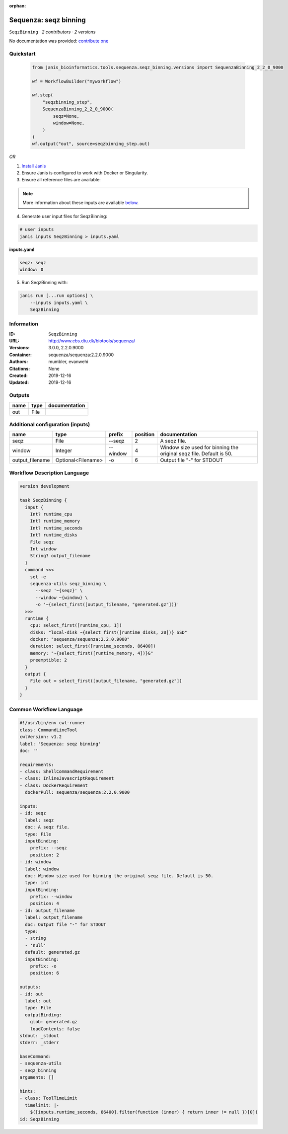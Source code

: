 :orphan:

Sequenza: seqz binning
====================================

``SeqzBinning`` · *2 contributors · 2 versions*

No documentation was provided: `contribute one <https://github.com/PMCC-BioinformaticsCore/janis-bioinformatics>`_


Quickstart
-----------

    .. code-block:: python

       from janis_bioinformatics.tools.sequenza.seqz_binning.versions import SequenzaBinning_2_2_0_9000

       wf = WorkflowBuilder("myworkflow")

       wf.step(
           "seqzbinning_step",
           SequenzaBinning_2_2_0_9000(
               seqz=None,
               window=None,
           )
       )
       wf.output("out", source=seqzbinning_step.out)
    

*OR*

1. `Install Janis </tutorials/tutorial0.html>`_

2. Ensure Janis is configured to work with Docker or Singularity.

3. Ensure all reference files are available:

.. note:: 

   More information about these inputs are available `below <#additional-configuration-inputs>`_.



4. Generate user input files for SeqzBinning:

.. code-block:: bash

   # user inputs
   janis inputs SeqzBinning > inputs.yaml



**inputs.yaml**

.. code-block:: yaml

       seqz: seqz
       window: 0




5. Run SeqzBinning with:

.. code-block:: bash

   janis run [...run options] \
       --inputs inputs.yaml \
       SeqzBinning





Information
------------

:ID: ``SeqzBinning``
:URL: `http://www.cbs.dtu.dk/biotools/sequenza/ <http://www.cbs.dtu.dk/biotools/sequenza/>`_
:Versions: 3.0.0, 2.2.0.9000
:Container: sequenza/sequenza:2.2.0.9000
:Authors: mumbler, evanwehi
:Citations: None
:Created: 2019-12-16
:Updated: 2019-12-16


Outputs
-----------

======  ======  ===============
name    type    documentation
======  ======  ===============
out     File
======  ======  ===============


Additional configuration (inputs)
---------------------------------

===============  ==================  ========  ==========  ===================================================================
name             type                prefix      position  documentation
===============  ==================  ========  ==========  ===================================================================
seqz             File                --seqz             2  A seqz file.
window           Integer             --window           4  Window size used for binning the original seqz file. Default is 50.
output_filename  Optional<Filename>  -o                 6  Output file "-" for STDOUT
===============  ==================  ========  ==========  ===================================================================

Workflow Description Language
------------------------------

.. code-block:: text

   version development

   task SeqzBinning {
     input {
       Int? runtime_cpu
       Int? runtime_memory
       Int? runtime_seconds
       Int? runtime_disks
       File seqz
       Int window
       String? output_filename
     }
     command <<<
       set -e
       sequenza-utils seqz_binning \
         --seqz '~{seqz}' \
         --window ~{window} \
         -o '~{select_first([output_filename, "generated.gz"])}'
     >>>
     runtime {
       cpu: select_first([runtime_cpu, 1])
       disks: "local-disk ~{select_first([runtime_disks, 20])} SSD"
       docker: "sequenza/sequenza:2.2.0.9000"
       duration: select_first([runtime_seconds, 86400])
       memory: "~{select_first([runtime_memory, 4])}G"
       preemptible: 2
     }
     output {
       File out = select_first([output_filename, "generated.gz"])
     }
   }

Common Workflow Language
-------------------------

.. code-block:: text

   #!/usr/bin/env cwl-runner
   class: CommandLineTool
   cwlVersion: v1.2
   label: 'Sequenza: seqz binning'
   doc: ''

   requirements:
   - class: ShellCommandRequirement
   - class: InlineJavascriptRequirement
   - class: DockerRequirement
     dockerPull: sequenza/sequenza:2.2.0.9000

   inputs:
   - id: seqz
     label: seqz
     doc: A seqz file.
     type: File
     inputBinding:
       prefix: --seqz
       position: 2
   - id: window
     label: window
     doc: Window size used for binning the original seqz file. Default is 50.
     type: int
     inputBinding:
       prefix: --window
       position: 4
   - id: output_filename
     label: output_filename
     doc: Output file "-" for STDOUT
     type:
     - string
     - 'null'
     default: generated.gz
     inputBinding:
       prefix: -o
       position: 6

   outputs:
   - id: out
     label: out
     type: File
     outputBinding:
       glob: generated.gz
       loadContents: false
   stdout: _stdout
   stderr: _stderr

   baseCommand:
   - sequenza-utils
   - seqz_binning
   arguments: []

   hints:
   - class: ToolTimeLimit
     timelimit: |-
       $([inputs.runtime_seconds, 86400].filter(function (inner) { return inner != null })[0])
   id: SeqzBinning


